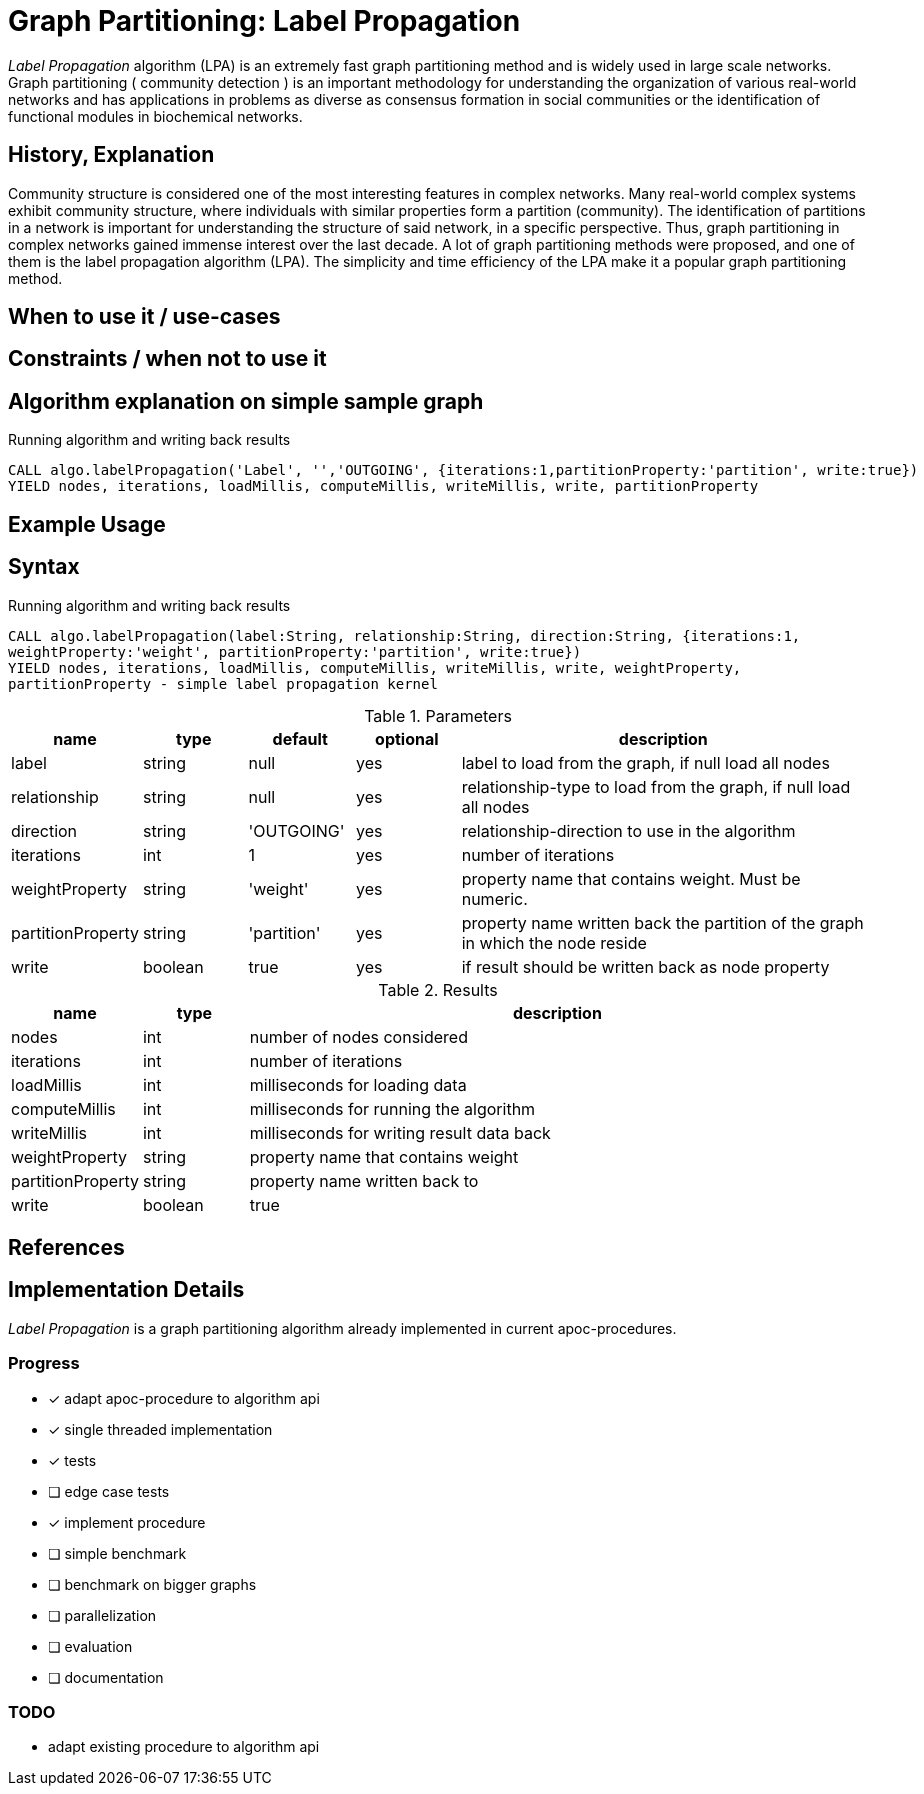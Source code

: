 = Graph Partitioning: Label Propagation

_Label Propagation_ algorithm (LPA) is an extremely fast graph partitioning method and is widely used in large scale networks. 
Graph partitioning ( community detection ) is an important methodology for understanding the organization of various real-world networks and has applications in problems as diverse as consensus formation in social communities or the identification of functional modules in biochemical networks. 

== History, Explanation

Community structure is considered one of the most interesting features in complex networks. 
Many real-world complex systems exhibit community structure, where individuals with similar properties form a partition (community). 
The identification of partitions in a network is important for understanding the structure of said network, in a specific perspective. 
Thus, graph partitioning in complex networks gained immense interest over the last decade. 
A lot of graph partitioning methods were proposed, and one of them is the label propagation algorithm (LPA).
The simplicity and time efficiency of the LPA make it a popular graph partitioning method. 


== When to use it / use-cases



== Constraints / when not to use it

== Algorithm explanation on simple sample graph

.Running algorithm and writing back results
[source,cypher]
----
CALL algo.labelPropagation('Label', '','OUTGOING', {iterations:1,partitionProperty:'partition', write:true}) 
YIELD nodes, iterations, loadMillis, computeMillis, writeMillis, write, partitionProperty 
----

== Example Usage

== Syntax

.Running algorithm and writing back results
[source,cypher]
----
CALL algo.labelPropagation(label:String, relationship:String, direction:String, {iterations:1,
weightProperty:'weight', partitionProperty:'partition', write:true}) 
YIELD nodes, iterations, loadMillis, computeMillis, writeMillis, write, weightProperty,
partitionProperty - simple label propagation kernel
----

.Parameters
[opts="header",cols="1,1,1,1,4"]
|===
| name | type | default | optional | description
| label  | string | null | yes | label to load from the graph, if null load all nodes
| relationship | string | null | yes | relationship-type to load from the graph, if null load all nodes
| direction | string | 'OUTGOING' | yes | relationship-direction to use in the algorithm
| iterations | int | 1 | yes | number of iterations
| weightProperty | string | 'weight' | yes | property name that contains weight. Must be numeric.
| partitionProperty | string | 'partition' | yes | property name written back the partition of the graph in which the node reside
| write | boolean | true | yes | if result should be written back as node property

|===

.Results
[opts="header",cols="1,1,6"]
|===
| name | type | description
| nodes | int | number of nodes considered
| iterations | int | number of iterations
| loadMillis | int | milliseconds for loading data
| computeMillis | int | milliseconds for running the algorithm
| writeMillis | int | milliseconds for writing result data back
| weightProperty | string | property name that contains weight
| partitionProperty | string | property name written back to
| write | boolean | true | yes | if result was written back as node property
|===
== References

== Implementation Details

:leveloffset: +1
// copied from: https://github.com/neo4j-contrib/neo4j-graph-algorithms/issues/95

_Label Propagation_ is a graph partitioning algorithm already implemented in current apoc-procedures. 

## Progress

- [x] adapt apoc-procedure to algorithm api
- [x] single threaded implementation
- [x] tests
- [ ] edge case tests
- [x] implement procedure
- [ ] simple benchmark 
- [ ] benchmark on bigger graphs
- [ ] parallelization
- [ ] evaluation
- [ ] documentation

## TODO

- adapt existing procedure to algorithm api
